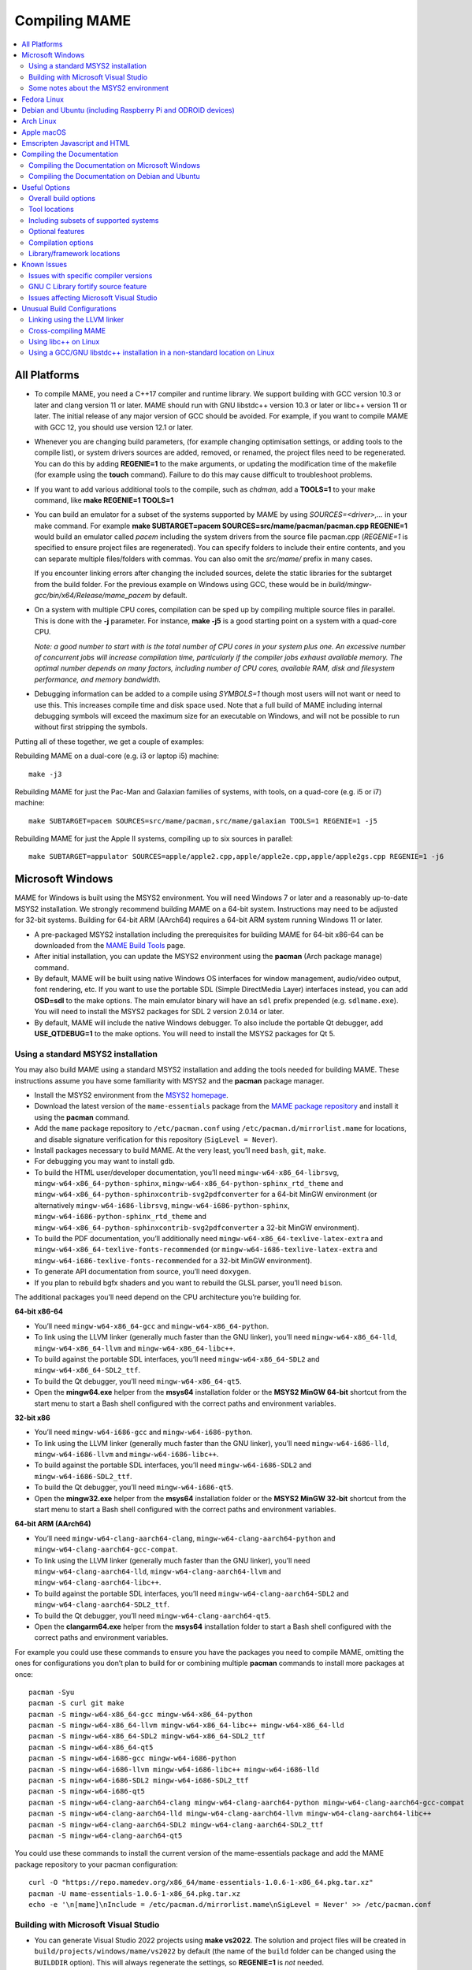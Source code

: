 Compiling MAME
==============

.. contents:: :local:

.. _compiling-all:

All Platforms
-------------

* To compile MAME, you need a C++17 compiler and runtime library.  We
  support building with GCC version 10.3 or later and clang version 11
  or later.  MAME should run with GNU libstdc++ version 10.3 or later or
  libc++ version 11 or later.  The initial release of any major version
  of GCC should be avoided.  For example, if you want to compile MAME
  with GCC 12, you should use version 12.1 or later.

* Whenever you are changing build parameters, (for example changing
  optimisation settings, or adding tools to the compile list), or system
  drivers sources are added, removed, or renamed, the project files need
  to be regenerated.  You can do this by adding **REGENIE=1** to the
  make arguments, or updating the modification time of the makefile (for
  example using the **touch** command).  Failure to do this may cause
  difficult to troubleshoot problems.

* If you want to add various additional tools to the compile, such as
  *chdman*, add a **TOOLS=1** to your make command, like
  **make REGENIE=1 TOOLS=1**

* You can build an emulator for a subset of the systems supported by
  MAME by using *SOURCES=<driver>,...* in your make command.  For
  example
  **make SUBTARGET=pacem SOURCES=src/mame/pacman/pacman.cpp REGENIE=1**
  would build an emulator called *pacem* including the system drivers
  from the source file pacman.cpp (*REGENIE=1* is specified to ensure
  project files are regenerated).  You can specify folders to include
  their entire contents, and you can separate multiple files/folders
  with commas.  You can also omit the *src/mame/* prefix in many cases.

  If you encounter linking errors after changing the included sources,
  delete the static libraries for the subtarget from the build folder.
  For the previous example on Windows using GCC, these would be in
  *build/mingw-gcc/bin/x64/Release/mame_pacem* by default.

* On a system with multiple CPU cores, compilation can be sped up by
  compiling multiple source files in parallel.  This is done with the
  **-j** parameter.  For instance, **make -j5** is a good starting point
  on a system with a quad-core CPU.

  *Note: a good number to start with is the total number of CPU cores
  in your system plus one.  An excessive number of concurrent jobs will
  increase compilation time, particularly if the compiler jobs exhaust
  available memory.  The optimal number depends on many factors,
  including number of CPU cores, available RAM, disk and filesystem
  performance, and memory bandwidth.*

* Debugging information can be added to a compile using *SYMBOLS=1*
  though most users will not want or need to use this.  This increases
  compile time and disk space used.  Note that a full build of MAME
  including internal debugging symbols will exceed the maximum size for
  an executable on Windows, and will not be possible to run without
  first stripping the symbols.

Putting all of these together, we get a couple of examples:

Rebuilding MAME on a dual-core (e.g. i3 or laptop i5) machine::

    make -j3

Rebuilding MAME for just the Pac-Man and Galaxian families of systems,
with tools, on a quad-core (e.g. i5 or i7) machine::

    make SUBTARGET=pacem SOURCES=src/mame/pacman,src/mame/galaxian TOOLS=1 REGENIE=1 -j5

Rebuilding MAME for just the Apple II systems, compiling up to six
sources in parallel::

    make SUBTARGET=appulator SOURCES=apple/apple2.cpp,apple/apple2e.cpp,apple/apple2gs.cpp REGENIE=1 -j6


.. _compiling-windows:

Microsoft Windows
-----------------

MAME for Windows is built using the MSYS2 environment.  You will need Windows 7
or later and a reasonably up-to-date MSYS2 installation.  We strongly recommend
building MAME on a 64-bit system.  Instructions may need to be adjusted for
32-bit systems.  Building for 64-bit ARM (AArch64) requires a 64-bit ARM system
running Windows 11 or later.

* A pre-packaged MSYS2 installation including the prerequisites for building
  MAME for 64-bit x86-64 can be downloaded from the `MAME Build Tools
  <http://mamedev.org/tools/>`_ page.
* After initial installation, you can update the MSYS2 environment using the
  **pacman** (Arch package manage) command.
* By default, MAME will be built using native Windows OS interfaces for
  window management, audio/video output, font rendering, etc.  If you want to
  use the portable SDL (Simple DirectMedia Layer) interfaces instead, you can
  add **OSD=sdl** to the make options.  The main emulator binary will have an
  ``sdl`` prefix prepended (e.g. ``sdlmame.exe``).  You
  will need to install the MSYS2 packages for SDL 2 version 2.0.14 or later.
* By default, MAME will include the native Windows debugger.  To also include
  the portable Qt debugger, add **USE_QTDEBUG=1** to the make options.  You
  will need to install the MSYS2 packages for Qt 5.

Using a standard MSYS2 installation
~~~~~~~~~~~~~~~~~~~~~~~~~~~~~~~~~~~

You may also build MAME using a standard MSYS2 installation and adding the tools
needed for building MAME.  These instructions assume you have some familiarity
with MSYS2 and the **pacman** package manager.

* Install the MSYS2 environment from  the `MSYS2 homepage
  <https://www.msys2.org/>`_.
* Download the latest version of the ``mame-essentials`` package from the
  `MAME package repository <https://repo.mamedev.org/x86_64/>`_ and install it
  using the **pacman** command.
* Add the ``mame`` package repository to ``/etc/pacman.conf`` using
  ``/etc/pacman.d/mirrorlist.mame`` for locations, and disable signature
  verification for this repository (``SigLevel = Never``).
* Install packages necessary to build MAME.  At the very least, you’ll need
  ``bash``, ``git``, ``make``.
* For debugging you may want to install ``gdb``.
* To build the HTML user/developer documentation, you’ll need
  ``mingw-w64-x86_64-librsvg``, ``mingw-w64-x86_64-python-sphinx``,
  ``mingw-w64-x86_64-python-sphinx_rtd_theme`` and
  ``mingw-w64-x86_64-python-sphinxcontrib-svg2pdfconverter`` for a 64-bit MinGW
  environment (or alternatively ``mingw-w64-i686-librsvg``,
  ``mingw-w64-i686-python-sphinx``, ``mingw-w64-i686-python-sphinx_rtd_theme``
  and ``mingw-w64-x86_64-python-sphinxcontrib-svg2pdfconverter`` a 32-bit MinGW
  environment).
* To build the PDF documentation, you’ll additionally need
  ``mingw-w64-x86_64-texlive-latex-extra`` and
  ``mingw-w64-x86_64-texlive-fonts-recommended`` (or
  ``mingw-w64-i686-texlive-latex-extra`` and
  ``mingw-w64-i686-texlive-fonts-recommended`` for a 32-bit MinGW environment).
* To generate API documentation from source, you’ll need ``doxygen``.
* If you plan to rebuild bgfx shaders and you want to rebuild the GLSL parser,
  you’ll need ``bison``.

The additional packages you’ll need depend on the CPU architecture you’re
building for.

**64-bit x86-64**

* You’ll need ``mingw-w64-x86_64-gcc`` and ``mingw-w64-x86_64-python``.
* To link using the LLVM linker (generally much faster than the GNU linker),
  you’ll need ``mingw-w64-x86_64-lld``, ``mingw-w64-x86_64-llvm`` and
  ``mingw-w64-x86_64-libc++``.
* To build against the portable SDL interfaces, you’ll need
  ``mingw-w64-x86_64-SDL2`` and ``mingw-w64-x86_64-SDL2_ttf``.
* To build the Qt debugger, you’ll need ``mingw-w64-x86_64-qt5``.
* Open the **mingw64.exe** helper from the **msys64** installation folder or the
  **MSYS2 MinGW 64-bit** shortcut from the start menu to start a Bash shell
  configured with the correct paths and environment variables.

**32-bit x86**

* You’ll need ``mingw-w64-i686-gcc`` and ``mingw-w64-i686-python``.
* To link using the LLVM linker (generally much faster than the GNU linker),
  you’ll need ``mingw-w64-i686-lld``, ``mingw-w64-i686-llvm`` and
  ``mingw-w64-i686-libc++``.
* To build against the portable SDL interfaces, you’ll need
  ``mingw-w64-i686-SDL2`` and ``mingw-w64-i686-SDL2_ttf``.
* To build the Qt debugger, you’ll need ``mingw-w64-i686-qt5``.
* Open the **mingw32.exe** helper from the **msys64** installation folder or the
  **MSYS2 MinGW 32-bit** shortcut from the start menu to start a Bash shell
  configured with the correct paths and environment variables.

**64-bit ARM (AArch64)**

* You’ll need ``mingw-w64-clang-aarch64-clang``,
  ``mingw-w64-clang-aarch64-python`` and ``mingw-w64-clang-aarch64-gcc-compat``.
* To link using the LLVM linker (generally much faster than the GNU linker),
  you’ll need ``mingw-w64-clang-aarch64-lld``, ``mingw-w64-clang-aarch64-llvm``
  and ``mingw-w64-clang-aarch64-libc++``.
* To build against the portable SDL interfaces, you’ll need
  ``mingw-w64-clang-aarch64-SDL2`` and ``mingw-w64-clang-aarch64-SDL2_ttf``.
* To build the Qt debugger, you’ll need ``mingw-w64-clang-aarch64-qt5``.
* Open the **clangarm64.exe** helper from the **msys64** installation folder to
  start a Bash shell configured with the correct paths and environment
  variables.

For example you could use these commands to ensure you have the packages you
need to compile MAME, omitting the ones for configurations you don’t plan to
build for or combining multiple **pacman** commands to install more packages at
once::

    pacman -Syu
    pacman -S curl git make
    pacman -S mingw-w64-x86_64-gcc mingw-w64-x86_64-python
    pacman -S mingw-w64-x86_64-llvm mingw-w64-x86_64-libc++ mingw-w64-x86_64-lld
    pacman -S mingw-w64-x86_64-SDL2 mingw-w64-x86_64-SDL2_ttf
    pacman -S mingw-w64-x86_64-qt5
    pacman -S mingw-w64-i686-gcc mingw-w64-i686-python
    pacman -S mingw-w64-i686-llvm mingw-w64-i686-libc++ mingw-w64-i686-lld
    pacman -S mingw-w64-i686-SDL2 mingw-w64-i686-SDL2_ttf
    pacman -S mingw-w64-i686-qt5
    pacman -S mingw-w64-clang-aarch64-clang mingw-w64-clang-aarch64-python mingw-w64-clang-aarch64-gcc-compat
    pacman -S mingw-w64-clang-aarch64-lld mingw-w64-clang-aarch64-llvm mingw-w64-clang-aarch64-libc++
    pacman -S mingw-w64-clang-aarch64-SDL2 mingw-w64-clang-aarch64-SDL2_ttf
    pacman -S mingw-w64-clang-aarch64-qt5

You could use these commands to install the current version of the
mame-essentials package and add the MAME package repository to your pacman
configuration::

    curl -O "https://repo.mamedev.org/x86_64/mame-essentials-1.0.6-1-x86_64.pkg.tar.xz"
    pacman -U mame-essentials-1.0.6-1-x86_64.pkg.tar.xz
    echo -e '\n[mame]\nInclude = /etc/pacman.d/mirrorlist.mame\nSigLevel = Never' >> /etc/pacman.conf

Building with Microsoft Visual Studio
~~~~~~~~~~~~~~~~~~~~~~~~~~~~~~~~~~~~~

* You can generate Visual Studio 2022 projects using **make vs2022**.  The
  solution and project files will be created in
  ``build/projects/windows/mame/vs2022`` by default (the name of the ``build``
  folder can be changed using the ``BUILDDIR`` option).  This will always
  regenerate the settings, so **REGENIE=1** is *not* needed.
* Adding **MSBUILD=1** to the make options will build the solution using
  the Microsoft Build Engine after generating the project files.  Note that this
  requires paths and environment variables to be configured so the correct
  Visual Studio tools can be located; please refer to the Microsoft-provided
  instructions on `using the Microsoft C++ toolset from the command line
  <https://docs.microsoft.com/en-us/cpp/build/building-on-the-command-line>`_.
  You may find it easier to not use **MSBUILD=1** and load the project file into
  Visual Studio’s GUI for compilation.
* The MSYS2 environment is still required to generate the project files, convert
  built-in layouts, compile UI translations, etc.

Some notes about the MSYS2 environment
~~~~~~~~~~~~~~~~~~~~~~~~~~~~~~~~~~~~~~

MSYS2 uses the pacman tool from Arch Linux for package management.  There is a
`page on the Arch Linux wiki <https://wiki.archlinux.org/index.php/Pacman>`_
with helpful information on using the pacman package management tool.

The MSYS2 environment includes two kinds of tools: MSYS2 tools designed to work
in a UNIX-like environment on top of Windows, and MinGW tools designed to work
in a more Windows-like environment.  The MSYS2 tools are installed in
``/usr/bin`` while the MinGW tools are installed in ``/ming64/bin``,
``/mingw32/bin`` and/or ``/clangarm64/bin`` (relative to the MSYS2 installation
directory).  MSYS2 tools work best in an MSYS2 terminal, while MinGW tools work
best in a Microsoft command prompt.

The most obvious symptom of this is that arrow keys don’t work in interactive
programs if you run them in the wrong kind of terminal.  If you run MinGW gdb or
python from an MSYS2 terminal window, command history won’t work and it may not
be possible to interrupt an attached program with gdb.  Similarly it may be very
difficult to edit using MSYS2 vim in a Microsoft command prompt window.

MAME is built using the MinGW compilers, so the MinGW directories are included
earlier in the ``PATH`` environment variable for the build environments.  If you
want to use an interactive MSYS2 program from an MSYS2 shell, you may need to
type the absolute path to avoid using the MinGW equivalent instead.

MSYS2 gdb may have issues debugging MinGW programs like MAME.  You may get
better results by installing the MinGW version of gdb and running it from a
Microsoft command prompt window to debug MAME.

GNU make supports both POSIX-style shells (e.g. bash) and the Microsoft cmd.exe
shell.  One issue to be aware of when using the cmd.exe shell is that the
``copy`` command doesn’t provide a useful exit status, so file copy tasks can
fail silently.  This may cause your build to appear to succeed while producing
incorrect results.

It is not possible to cross-compile a 32-bit version of MAME using 64-bit MinGW
tools on Windows, the 32-bit MinGW tools must be used.  This causes issues due
to the size of MAME.  It’s impossible to make a 32-bit build with full local
variable symbols.  GCC may run out of memory, and certain source files may
exceed the limit of 32,768 sections imposed by the PE/COFF object file format.

A complete build of MAME including line number symbols exceeds the size limit
imposed by the PE file format and cannot be run.  Workarounds include including
only a subset of the systems supported by MAME or extracting symbols to a
separate file and stripping excess symbols from the MAME executable.


.. _compiling-fedora:

Fedora Linux
------------

You’ll need a few prerequisites from your Linux distribution.  Make sure you get
SDL 2 version 2.0.14 or later as earlier versions lack required functionality::

    sudo dnf install gcc gcc-c++ SDL2-devel SDL2_ttf-devel libXi-devel libXinerama-devel qt5-qtbase-devel qt5-qttools expat-devel fontconfig-devel alsa-lib-devel pulseaudio-libs-devel

If you want to use the more efficient LLVM tools for archiving static libraries
and linking, you’ll need to install the corresponding packages::

    sudo dnf install lld llvm

Compilation is exactly as described above in All Platforms.

To build the HTML user/developer documentation, you’ll need Sphinx, as well as
the theme and the SVG converter::

    sudo dnf install python3-sphinx python3-sphinx_rtd_theme python3-sphinxcontrib-rsvgconverter

The HTML documentation can be built with this command::

    make -C docs SPHINXBUILD=sphinx-build-3 html


.. _compiling-ubuntu:

Debian and Ubuntu (including Raspberry Pi and ODROID devices)
-------------------------------------------------------------

You’ll need a few prerequisites from your Linux distribution.  Make sure you get
SDL 2 version 2.0.14 or later as earlier versions lack required functionality::

    sudo apt-get install git build-essential python3 libsdl2-dev libsdl2-ttf-dev libfontconfig-dev libpulse-dev qtbase5-dev qtbase5-dev-tools qtchooser qt5-qmake

Compilation is exactly as described above in All Platforms.  Note the Ubuntu
Linux modifies GCC to enable the GNU C Library “fortify source” feature by
default, which may cause issues compiling MAME (see :ref:`compiling-issues`).


.. _compiling-arch:

Arch Linux
----------

You’ll need a few prerequisites from your distro::

    sudo pacman -S base-devel git sdl2_ttf python libxinerama libpulse alsa-lib qt5-base

Compilation is exactly as described above in All Platforms.


.. _compiling-macos:

Apple macOS
-----------

You’ll need a few prerequisites to get started.  Make sure you’re on macOS 11.0
Big Sur or later.  You will need SDL 2 version 2.0.14 or later.  You’ll also
need to install Python 3 – it’s currently included with the Xcode command line
tools, but you can also install a stand-alone version or get it via the Homebrew
package manager.

* Install **Xcode** from the Mac App Store or
  `ADC <https://developer.apple.com/download/more/>`_ (AppleID required).
* To find the corresponding Xcode for your MacOS release please visit
  `xcodereleases.com <https://xcodereleases.com>`_ to find the latest version of
  Xcode available to you.
* Launch **Xcode**. It will download a few additional prerequisites.  Let this
  run through before proceeding.
* Once that’s done, quit **Xcode** and open a **Terminal** window.
* Type **xcode-select --install** to install additional tools necessary for MAME
  (also available as a package on ADC).

Next you’ll need to get SDL 2 installed.

* Go to `this site <http://libsdl.org/download-2.0.php>`_ and download the
  *macOS* .dmg file
* If the .dmg doesn’t open automatically, open it
* Click “Macintosh HD” (or whatever your Mac’s hard disk is named) in the left
  pane of a **Finder** window, then open the **Library** folder and drag the
  **SDL2.framework** folder from the SDL disk image into the **Frameworks**
  folder. You will have to authenticate with your user password.

If you don’t already have it, get Python 3 set up:

* Go to the official Python site, navigate to the
  `releases for macOS <https://www.python.org/downloads/macos/>`_, and click the
  link to download the installer for the latest stable release (this was
  `Python 3.10.4 <https://www.python.org/ftp/python/3.10.4/python-3.10.4-macos11.pkg>`_
  at the time of writing).
* Scroll down to the “Files” section, and download the macOS version (called
  “macOS 64-bit universal2 installer” or similar).
* Once the package downloads, open it and follow the standard installation
  process.

Finally to begin compiling, use Terminal to navigate to where you have the MAME
source tree (*cd* command) and follow the normal compilation instructions from
above in All Platforms.


.. _compiling-emscripten:

Emscripten Javascript and HTML
------------------------------

First, download and install Emscripten 3.1.35 or later by following the
instructions at the `official site <https://emscripten.org/docs/getting_started/downloads.html>`_.

Once Emscripten has been installed, it should be possible to compile MAME
out-of-the-box using Emscripten’s **emmake** tool. Because a full MAME
compile is too large to load into a web browser at once, you will want to use
the SOURCES parameter to compile only a subset of the project, e.g. (in the
MAME directory):

.. code-block:: bash

    emmake make SUBTARGET=pacmantest SOURCES=src/mame/pacman/pacman.cpp

The **SOURCES** parameter should have the path to at least one driver **.cpp**
file.  The make process will attempt to locate and include all dependencies
necessary to produce a complete build including the specified driver(s).
However, sometimes it is necessary to manually specify additional files (using
commas) if this process misses something. e.g.

.. code-block:: bash

    emmake make SUBTARGET=apple2e SOURCES=src/mame/apple/apple2e.cpp,src/devices/machine/applefdc.cpp

The value of the **SUBTARGET** parameter serves only to differentiate multiple
builds and need not be set to any specific value.

Emscripten supports compiling to WebAssembly with a JavaScript loader instead of
all-JavaScript, and in later versions this is actually the default. To force
WebAssembly on or off, add **WEBASSEMBLY=1** or **WEBASSEMBLY=0** to the make
command line, respectively.

Other make parameters can also be used, e.g. **-j** for multithreaded
compilation as described earlier.

When the compilation reaches the emcc phase, you may see a number of
*"unresolved symbol"* warnings.  At the moment, this is expected for
OpenGL-related functions such as glPointSize.  Any others may indicate that an
additional dependency file needs to be specified in the **SOURCES** list.
Unfortunately this process is not automated and you will need to search the
source tree to locate the files supplying the missing symbols.  You may also be
able to get away with ignoring the warnings if the code path referencing them is
not used at run-time.

If all goes well, a **.js** file will be output to the current directory.  This
file cannot be run by itself, but requires an HTML loader to provide it with a
canvas to draw to and to pass in command-line parameters.  The
`Emularity project <https://github.com/db48x/emularity>`_ provides such a
loader.

There are example **.html** files in that repository which can be edited to
point to your newly compiled MAME **.js** file and pass in whatever parameters
you desire. You will then need to place all of the following on a web server:

* The compiled MAME **.js** file
* The compiled MAME **.wasm** file if using WebAssembly
* The **.js** files from the Emularity package (**loader.js**, **browserfs.js**,
  etc.)
* A **.zip** file with the ROMs for the MAME driver you would like to run (if
  any)
* Any software files you would like to run with the MAME driver
* An Emularity loader **.html** modified to point to all of the above

You need to use a web server instead of opening the local files directly due to
security restrictions in modern web browsers.

If the result fails to run, you can open the Web Console in your browser to see
any error output which may have been produced (e.g. missing or incorrect ROM
files).  A “ReferenceError: foo is not defined” error most likely indicates that
a needed source file was omitted from the **SOURCES** list.


.. _compiling-docs:

Compiling the Documentation
---------------------------

Compiling the documentation will require you to install several packages
depending on your operating system.

.. _compiling-docs-windows:

Compiling the Documentation on Microsoft Windows
~~~~~~~~~~~~~~~~~~~~~~~~~~~~~~~~~~~~~~~~~~~~~~~~

On Windows, you’ll need a couple of packages from the MSYS2 environment. You
can install these packages with

.. code-block:: bash

    pacman -S mingw-w64-x86_64-librsvg mingw-w64-x86_64-python-sphinx mingw-w64-x86_64-python-sphinxcontrib-svg2pdfconverter

If you intend to make a PDF via LaTeX, you’ll need to install a LaTeX
distribution such as TeX Live:

.. code-block:: bash

    pacman -S mingw-w64-x86_64-texlive-fonts-recommended mingw-w64-x86_64-texlive-latex-extra

.. _compiling-docs-debian:

Compiling the Documentation on Debian and Ubuntu
~~~~~~~~~~~~~~~~~~~~~~~~~~~~~~~~~~~~~~~~~~~~~~~~

On Debian/Ubuntu flavors of Linux, you’ll need **python3-sphinx/python-sphinx**
and the **python3-pip/python-pip** packages:

.. code-block:: bash

    sudo apt-get install python3-sphinx python3-pip
    pip3 install sphinxcontrib-svg2pdfconverter

On Debian, you’ll need to install the **librsvg2-bin** package:

.. code-block:: bash

    sudo apt-get install librsvg2-bin

If you intend to make a PDF via LaTeX, you’ll need to install a LaTeX
distribution such as TeX Live:

.. code-block:: bash

    sudo apt-get install librsvg2-bin latexmk texlive texlive-science texlive-formats-extra

From this point you can do ``make html`` or ``make latexpdf`` from the **docs**
folder to generate the output of your choice. Typing ``make`` by itself will
tell you all available formats. The output will be in the docs/build folder in
a subfolder based on the type chosen (e.g. ``make html`` will create
*docs/build/html* with the output.)


.. _compiling-options:

Useful Options
--------------

This section summarises some of the more useful options recognised by the main
makefile.  You use these options by appending them to the **make** command,
setting them as environment variables, or adding them to your prefix makefile.
Note that in order to apply many of these settings when rebuilding, you need to
set **REGENIE=1** the first time you build after changing the option(s).  Also
note that GENie *does not* automatically rebuild affected files when you change
an option that affects compiler settings.

Overall build options
~~~~~~~~~~~~~~~~~~~~~

PREFIX_MAKEFILE
    Name of a makefile to include for additional options if found (defaults to
    **useroptions.mak**).  May be useful if you want to quickly switch between
    different build configurations.
BUILDDIR
    Set to change the name of the subfolder used for project files, generated
    sources, object files, and intermediate libraries (defaults to **build**).
REGENIE
    Set to **1** to force project files to be regenerated.
VERBOSE
    Set to **1** to show full commands when using GNU make as the build tool.
    This option applies immediately without needing regenerate project files.
IGNORE_GIT
    Set to **1** to skip the working tree scan and not attempt to embed a git
    revision description in the version string.

Tool locations
~~~~~~~~~~~~~~

OVERRIDE_CC
    Set the C/Objective-C compiler command.  (This sets the target C compiler
    command when cross-compiling.)
OVERRIDE_CXX
    Set the C++/Objective-C++ compiler command.  (This sets the target C++
    compiler command when cross-compiling.)
OVERRIDE_LD
    Set the linker command.  This is often not necessary or useful because the C
    or C++ compiler command is used to invoke the linker.  (This sets the target
    linker command when cross-compiling.)
PYTHON_EXECUTABLE
    Set the Python interpreter command.  You need Python 3.2 or later to build
    MAME.
CROSS_BUILD
    Set to **1** to use separate host and target compilers and linkers, as
    required for cross-compilation.  In this case, **OVERRIDE_CC**,
    **OVERRIDE_CXX** and **OVERRIDE_LD** set the target C compiler, C++ compiler
    and linker commands, while **CC**, **CXX** and **LD** set the host C
    compiler, C++ compiler and linker commands.

Including subsets of supported systems
~~~~~~~~~~~~~~~~~~~~~~~~~~~~~~~~~~~~~~

SUBTARGET
    Set emulator subtarget to build.  Some pre-defined subtargets are provided,
    using Lua scripts in *scripts/target/mame* and system driver filter files in
    *src/mame*.  User-defined subtargets can be created using the **SOURCES**
    or **SOURCEFILTER** option.
SOURCES
    Specify system driver source files and/or folders to include.  Usually used
    in conjunction with the **SUBTARGET** option.  Separate multiple
    files/folders with commas.
SOURCEFILTER
    Specify a system driver filter file.  Usually used in conjunction with the
    **SUBTARGET** option.  The filter file can specify source files to include
    system drivers from, and individual system drivers to include or exclude.
    There are some example system driver filter files in the *src/mame* folder.

Optional features
~~~~~~~~~~~~~~~~~

TOOLS
    Set to **1** to build additional tools along with the emulator, including
    **unidasm**, **chdman**, **romcmp**, and **srcclean**.
EMULATOR
    When set to **0**, the main emulator target will not be created.  This is
    intended to be used in conjunction with setting **TOOLS** to **1** to build
    the additional tools without building the emulator.
NO_OPENGL
    Set to **1** to disable building the OpenGL video output module.
NO_USE_PORTAUDIO
    Set to **1** to disable building the PortAudio sound output module and the
    PortAudio library.
NO_USE_PULSEAUDIO
    Set to **1** to disable building the PulseAudio sound output module on
    Linux.
USE_WAYLAND
    Set to **1** to include support for bgfx video output with the Wayland
    display server.
USE_TAPTUN
    Set to **1** to include the tap/tun network module, or set to **0** to
    disable building the tap/tun network module.  The tap/tun network module is
    included by default on Windows and Linux.
USE_PCAP
    Set to **1** to include the pcap network module, or set to **0** to disable
    building the pcap network module.  The pcap network module is included by
    default on macOS and NetBSD.
USE_QTDEBUG
    Set to **1** to include the Qt debugger on platforms where it’s not built by
    default (e.g. Windows or macOS), or to **0** to disable it.  You’ll need to
    install Qt development libraries and tools to build the Qt debugger.  The
    process depends on the platform.

Compilation options
~~~~~~~~~~~~~~~~~~~

NOWERROR
    Set to **1** to disable treating compiler warnings as errors.  This may be
    needed in marginally supported configurations.
DEPRECATED
    Set to **0** to disable deprecation warnings (note that deprecation warnings
    are not treated as errors).
DEBUG
    Set to **1** to enable runtime assertion checks and additional diagnostics.
    Note that this has a performance cost, and is most useful for developers.
OPTIMIZE
    Set optimisation level.  The default is **3** to favour performance at the
    expense of larger executable size.  Set to **0** to disable optimisation
    (can make debugging easier), **1** for basic optimisation that doesn’t have
    a space/speed trade-off and doesn’t have a large impact on compile time,
    **2** to enable most optimisation that improves performance and reduces
    size, or **s** to enable only optimisations that generally don’t increase
    executable size.  The exact set of supported values depends on your
    compiler.
SYMBOLS
    Set to **1** to include additional debugging symbols over the default for
    the target platform (many target platforms include function name symbols by
    default).
SYMLEVEL
    Numeric value that controls the level of detail in debugging symbols.
    Higher numbers make debugging easier at the cost of increased build time and
    executable size.  The supported values depend on your compiler.  For GCC and
    similar compilers, **1** includes line number tables and external variables,
    **2** also includes local variables, and **3** also includes macro
    definitions.
ARCHOPTS
    Additional command-line options to pass to the compiler and linker.  This is
    useful for supplying code generation or ABI options, for example to enable
    support for optional CPU features.
ARCHOPTS_C
    Additional command-line options to pass to the compiler when compiling C
    source files.
ARCHOPTS_CXX
    Additional command-line options to pass to the compiler when compiling C++
    source files.
ARCHOPTS_OBJC
    Additional command-line options to pass to the compiler when compiling
    Objective-C source files.
ARCHOPTS_OBJCXX
    Additional command-line options to pass to the compiler when compiling
    Objective-C++ source files.

Library/framework locations
~~~~~~~~~~~~~~~~~~~~~~~~~~~

SDL_INSTALL_ROOT
    SDL installation root directory for shared library style SDL.
SDL_FRAMEWORK_PATH
    Search path for SDL framework.
USE_LIBSDL
    Set to **1** to use shared library style SDL on targets where framework is
    default.
USE_SYSTEM_LIB_ASIO
    Set to **1** to prefer the system installation of the Asio C++ asynchronous
    I/O library over the version provided with the MAME source.
USE_SYSTEM_LIB_EXPAT
    Set to **1** to prefer the system installation of the Expat XML parser
    library over the version provided with the MAME source.
USE_SYSTEM_LIB_ZLIB
    Set to **1** to prefer the system installation of the zlib data compression
    library over the version provided with the MAME source.
USE_SYSTEM_LIB_ZSTD
    Set to **1** to prefer the system installation of the Zstandard data
    compression library over the version provided with the MAME source.
USE_SYSTEM_LIB_JPEG
    Set to **1** to prefer the system installation of the libjpeg image
    compression library over the version provided with the MAME source.
USE_SYSTEM_LIB_FLAC
    Set to **1** to prefer the system installation of the libFLAC audio
    compression library over the version provided with the MAME source.
USE_SYSTEM_LIB_LUA
    Set to **1** to prefer the system installation of the embedded Lua
    interpreter over the version provided with the MAME source.
USE_SYSTEM_LIB_SQLITE3
    Set to **1** to prefer the system installation of the SQLITE embedded
    database engine over the version provided with the MAME source.
USE_SYSTEM_LIB_PORTMIDI
    Set to **1** to prefer the system installation of the PortMidi library over
    the version provided with the MAME source.
USE_SYSTEM_LIB_PORTAUDIO
    Set to **1** to prefer the system installation of the PortAudio library over
    the version provided with the MAME source.
USE_SYSTEM_LIB_UTF8PROC
    Set to **1** to prefer the system installation of the Julia utf8proc library
    over the version provided with the MAME source.
USE_SYSTEM_LIB_GLM
    Set to **1** to prefer the system installation of the GLM OpenGL Mathematics
    library over the version provided with the MAME source.
USE_SYSTEM_LIB_RAPIDJSON
    Set to **1** to prefer the system installation of the Tencent RapidJSON
    library over the version provided with the MAME source.
USE_SYSTEM_LIB_PUGIXML
    Set to **1** to prefer the system installation of the pugixml library over
    the version provided with the MAME source.


.. _compiling-issues:

Known Issues
------------

Issues with specific compiler versions
~~~~~~~~~~~~~~~~~~~~~~~~~~~~~~~~~~~~~~

* GCC 7 for 32-bit x86 targets produces spurious out-of-bounds access warnings.
  Adding **NOWERROR=1** to your build options works around this by not treating
  warnings as errors.

GNU C Library fortify source feature
~~~~~~~~~~~~~~~~~~~~~~~~~~~~~~~~~~~~

The GNU C Library has options to perform additional compile- and run-time
checks on string operations, enabled by defining the ``_FORTIFY_SOURCE``
preprocessor macro.  This is intended to improve security at the cost of a
small amount of overhead.  MAME is not secure software, and we do not
support building with ``_FORTIFY_SOURCE`` defined.

Some Linux distributions (including Gentoo and Ubuntu) have patched GCC to
define ``_FORTIFY_SOURCE`` to ``1`` as a built-in macro.  This is problematic
for more projects than just MAME, as it makes it hard to disable the additional
checks (e.g. if you don’t want the performance impact of the run-time checks),
and it also makes it hard to define ``_FORTIFY_SOURCE`` to ``2`` if you want to
enable stricter checks.  You should really take it up with the distribution
maintainers, and make it clear you don’t want non-standard GCC behaviour. It
would be better if these distributions defined this macro by default in their
packaging environments if they think it’s important, rather than trying to force
it on everything compiled on their distributions. (This is what Red Hat does:
the ``_FORTIFY_SOURCE`` macro is set in the RPM build environment, and not by
distributing a modified version of GCC.)

If you get compilation errors in ``bits/string_fortified.h`` you should first
ensure that the ``_FORTIFY_SOURCE`` macro is defined via the environment (e.g.
a **CFLAGS** or **CXXFLAGS** environment variable).  You can check to see
whether the ``_FORTIFY_SOURCE`` macro is a built-in macro with your version of
GCC with a command like this:

**gcc -dM -E - < /dev/null | grep _FORTIFY_SOURCE**

If ``_FORTIFY_SOURCE`` is defined to a non-zero value by default, you can work
around it by adding **-U_FORTIFY_SOURCE** to the compiler flags (e.g. by using
the **ARCHOPTS** setting, or setting the **CFLAGS** and **CXXFLAGS** environment
variables.

Issues affecting Microsoft Visual Studio
~~~~~~~~~~~~~~~~~~~~~~~~~~~~~~~~~~~~~~~~

Microsoft introduced a new version of XAudio2 with Windows 8 that’s incompatible
with the version included with DirectX for prior Windows versions at the API
level.  Newer versions of the Microsoft Windows SDK include headers and libraries
for the new version of XAudio2.  By default, the target Windows version is set to
Windows Vista (6.0) when compiling MAME, which prevents the use of this version
of the XAudio2 headers and libraries.  To build MAME with XAudio2 support using
the Microsoft Windows SDK, you must do one of the following:

* Add ``MODERN_WIN_API=1`` to the options passed to make when generating the
  Visual Studio project files.  This will set the target Windows version to
  Windows 8 (6.2).  The resulting binaries may not run on earlier versions of
  Windows.
* Install the `DirectX SDK <https://www.microsoft.com/en-US/download/details.aspx?id=6812>`_ (already included since Windows 8.0 SDK and
  automatically installed with Visual Studio 2013 and later).  Configure the
  **osd_windows** project to search the DirectX header/library paths before
  searching the Microsoft Windows SDK paths.

The MSVC compiler produces spurious warnings about potentially uninitialised
local variables.  You currently need to add ``NOWERROR=1`` to the options passed
to make when generating the Visual Studio project files.  This stops warnings
from being treated as errors.  (MSVC seems to lack options to control which
specific warnings are treated as errors, which other compilers support.)


.. _compiling-unusual:

Unusual Build Configurations
----------------------------

Linking using the LLVM linker
~~~~~~~~~~~~~~~~~~~~~~~~~~~~~

The LLVM linker is generally faster than the GNU linker that GCC uses by
default.  This is more pronounced on systems with a high overhead for file
system operations (e.g. Microsoft Windows, or when compiling on a disk mounted
over a network).  To use the LLVM linker with GCC, ensure the LLVM linker is
installed and add ``-fuse-ld=lld`` to the linker options (e.g. in the
**LDFLAGS** environment variable or in the **ARCHOPTS** setting).

Cross-compiling MAME
~~~~~~~~~~~~~~~~~~~~

MAME’s build system has basic support for cross-compilation.  Set
**CROSS_BUILD=1** to enable separate host and target compilers, set
**OVERRIDE_CC** and **OVERRIDE_CXX** to the target C/C++ compiler commands, and
if necessary set **CC** and **CXX** to the host C/C++ compiler commands.  If the
target OS is different to the host OS, set it with **TARGETOS**.  For example it
may be possible to build a MinGW32 x64 build on a Linux host using a command
like this::

    make TARGETOS=windows PTR64=1 OVERRIDE_CC=x86_64-w64-mingw32-gcc OVERRIDE_CXX=x86_64-w64-mingw32-g++ OVERRIDE_LD=x86_64-w64-mingw32-ld MINGW64=/usr**

(The additional packages required for producing a standard MinGW32 x64 build on
a Fedora Linux host are ``mingw64-gcc-c++``, ``mingw64-winpthreads-static`` and
their dependencies.  Non-standard builds may require additional packages.)

Using libc++ on Linux
~~~~~~~~~~~~~~~~~~~~~

MAME may be built using the LLVM project’s “libc++” C++ Standard Library.  The
prerequisites are a working clang/LLVM installation, and the libc++ development
libraries.  On Fedora Linux, the necessary packages are **libcxx**,
**libcxx-devel**, **libcxxabi** and **libcxxabi-devel**.  Set the C and C++
compiler commands to use clang, and add **-stdlib=libc++** to the C++ compiler
and linker options.  You could use a command like this::

    env LDFLAGS=-stdlib=libc++ make OVERRIDE_CC=clang OVERRIDE_CXX=clang++ ARCHOPTS_CXX=-stdlib=libc++ ARCHOPTS_OBJCXX=-stdlib=libc++

The options following the **make** command may be placed in a prefix makefile if
you want to use this configuration regularly, but **LDFLAGS** needs to be be set
in the environment.

Using a GCC/GNU libstdc++ installation in a non-standard location on Linux
~~~~~~~~~~~~~~~~~~~~~~~~~~~~~~~~~~~~~~~~~~~~~~~~~~~~~~~~~~~~~~~~~~~~~~~~~~

GCC may be built and installed to a custom location, typically by supplying the
**--prefix=** option to the **configure** command.  This may be useful if you
want to build MAME on a Linux distribution that still uses a version of GNU
libstdC++ that predates C++17 support.  To use an alternate GCC installation to,
build MAME, set the C and C++ compilers to the full paths to the **gcc** and
**g++** commands, and add the library path to the run-time search path.  If you
installed GCC in /opt/local/gcc72, you might use a command like this::

    make OVERRIDE_CC=/opt/local/gcc72/bin/gcc OVERRIDE_CXX=/opt/local/gcc72/bin/g++ ARCHOPTS=-Wl,-R,/opt/local/gcc72/lib64

You can add these options to a prefix makefile if you plan to use this
configuration regularly.
